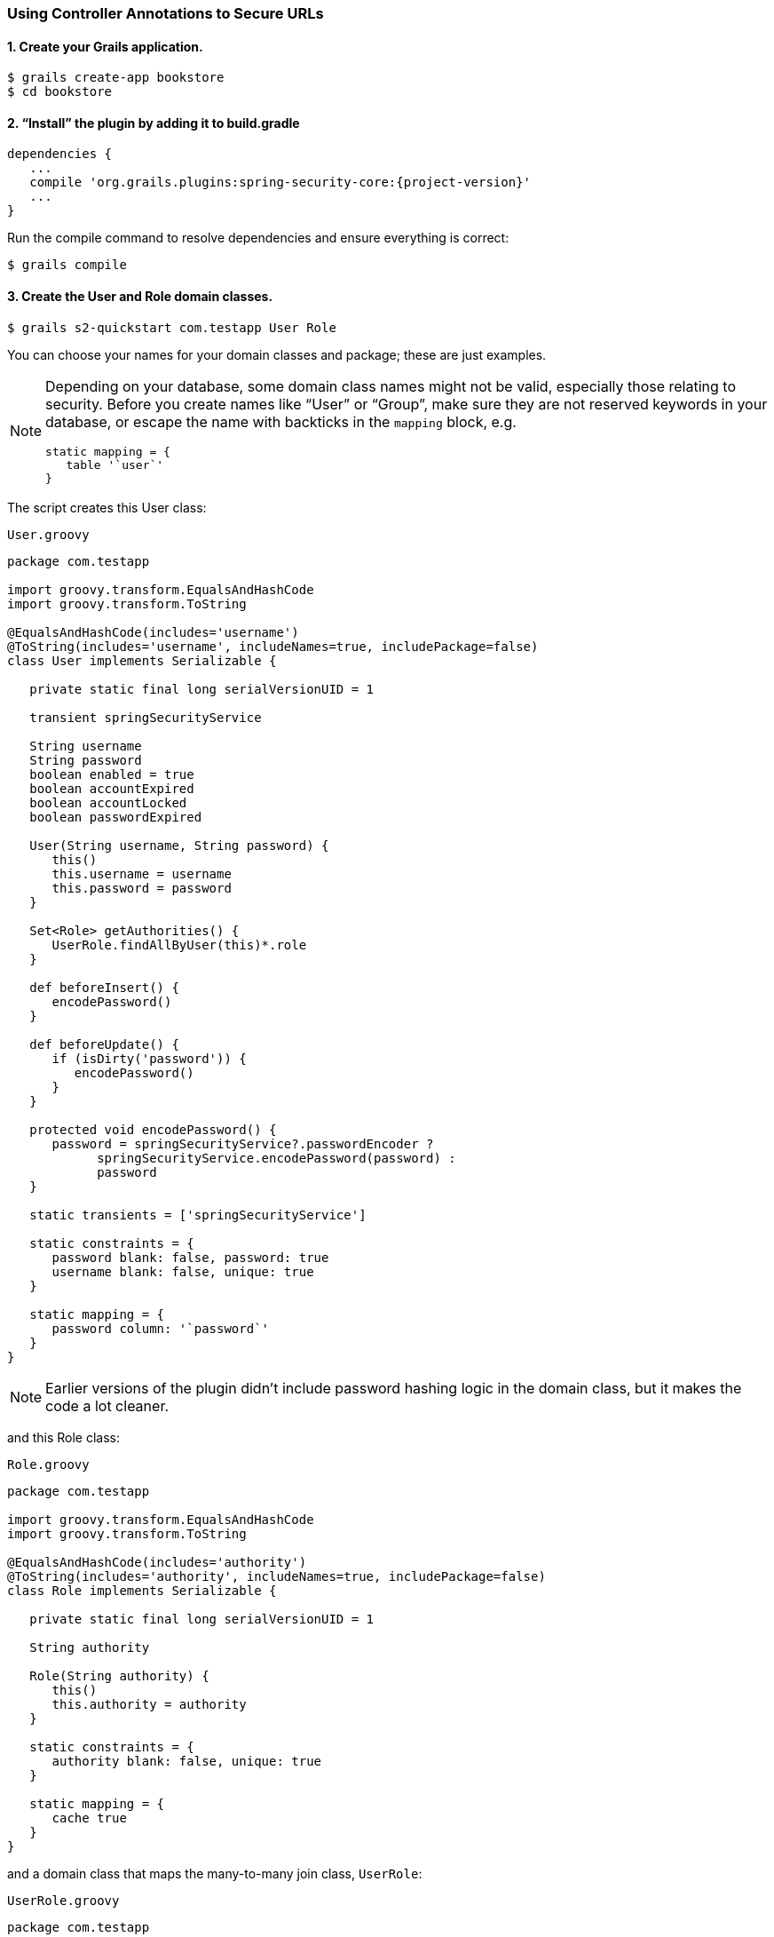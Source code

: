 [[usingControllerAnnotations]]
=== Using Controller Annotations to Secure URLs

==== 1. Create your Grails application.

....
$ grails create-app bookstore
$ cd bookstore
....

==== 2. "`Install`" the plugin by adding it to build.gradle

[source,groovy]
[subs="attributes"]
----
dependencies {
   ...
   compile 'org.grails.plugins:spring-security-core:{project-version}'
   ...
}
----

Run the compile command to resolve dependencies and ensure everything is correct:

....
$ grails compile
....

==== 3. Create the User and Role domain classes.

....
$ grails s2-quickstart com.testapp User Role
....

You can choose your names for your domain classes and package; these are just examples.

[NOTE]
====
Depending on your database, some domain class names might not be valid, especially those relating to security. Before you create names like "`User`" or "`Group`", make sure they are not reserved keywords in your database, or escape the name with backticks in the `mapping` block, e.g.

[source,groovy]
----
static mapping = {
   table '`user`'
}
----
====

The script creates this User class:

[source,groovy]
.`User.groovy`
----
package com.testapp

import groovy.transform.EqualsAndHashCode
import groovy.transform.ToString

@EqualsAndHashCode(includes='username')
@ToString(includes='username', includeNames=true, includePackage=false)
class User implements Serializable {

   private static final long serialVersionUID = 1

   transient springSecurityService

   String username
   String password
   boolean enabled = true
   boolean accountExpired
   boolean accountLocked
   boolean passwordExpired

   User(String username, String password) {
      this()
      this.username = username
      this.password = password
   }

   Set<Role> getAuthorities() {
      UserRole.findAllByUser(this)*.role
   }

   def beforeInsert() {
      encodePassword()
   }

   def beforeUpdate() {
      if (isDirty('password')) {
         encodePassword()
      }
   }

   protected void encodePassword() {
      password = springSecurityService?.passwordEncoder ?
            springSecurityService.encodePassword(password) :
            password
   }

   static transients = ['springSecurityService']

   static constraints = {
      password blank: false, password: true
      username blank: false, unique: true
   }

   static mapping = {
      password column: '`password`'
   }
}
----

[NOTE]
====
Earlier versions of the plugin didn't include password hashing logic in the domain class, but it makes the code a lot cleaner.
====

and this Role class:

[source,groovy]
.`Role.groovy`
----
package com.testapp

import groovy.transform.EqualsAndHashCode
import groovy.transform.ToString

@EqualsAndHashCode(includes='authority')
@ToString(includes='authority', includeNames=true, includePackage=false)
class Role implements Serializable {

   private static final long serialVersionUID = 1

   String authority

   Role(String authority) {
      this()
      this.authority = authority
   }

   static constraints = {
      authority blank: false, unique: true
   }

   static mapping = {
      cache true
   }
}
----

and a domain class that maps the many-to-many join class, `UserRole`:

[source,groovy]
.`UserRole.groovy`
----
package com.testapp

import grails.gorm.DetachedCriteria
import groovy.transform.ToString

import org.apache.commons.lang.builder.HashCodeBuilder

@ToString(cache=true, includeNames=true, includePackage=false)
class UserRole implements Serializable {

   private static final long serialVersionUID = 1

   User user
   Role role

   UserRole(User u, Role r) {
      this()
      user = u
      role = r
   }

   @Override
   boolean equals(other) {
      if (!(other instanceof UserRole)) {
         return false
      }

      other.user?.id == user?.id && other.role?.id == role?.id
   }

   @Override
   int hashCode() {
      def builder = new HashCodeBuilder()
      if (user) builder.append(user.id)
      if (role) builder.append(role.id)
      builder.toHashCode()
   }

   static UserRole get(long userId, long roleId) {
      criteriaFor(userId, roleId).get()
   }

   static boolean exists(long userId, long roleId) {
      criteriaFor(userId, roleId).count()
   }

   private static DetachedCriteria criteriaFor(long userId, long roleId) {
      UserRole.where {
         user == User.load(userId) &&
         role == Role.load(roleId)
      }
   }

   static UserRole create(User user, Role role, boolean flush = false) {
      def instance = new UserRole(user: user, role: role)
      instance.save(flush: flush, insert: true)
      instance
   }

   static boolean remove(User u, Role r, boolean flush = false) {
      if (u == null || r == null) return false

      int rowCount = UserRole.where { user == u && role == r }.deleteAll()

      if (flush) { UserRole.withSession { it.flush() } }

      rowCount
   }

   static void removeAll(User u, boolean flush = false) {
      if (u == null) return

      UserRole.where { user == u }.deleteAll()

      if (flush) { UserRole.withSession { it.flush() } }
   }

   static void removeAll(Role r, boolean flush = false) {
      if (r == null) return

      UserRole.where { role == r }.deleteAll()

      if (flush) { UserRole.withSession { it.flush() } }
   }

   static constraints = {
      role validator: { Role r, UserRole ur ->
         if (ur.user == null || ur.user.id == null) return
         boolean existing = false
         UserRole.withNewSession {
            existing = UserRole.exists(ur.user.id, r.id)
         }
         if (existing) {
            return 'userRole.exists'
         }
      }
   }

   static mapping = {
      id composite: ['user', 'role']
      version false
   }
}
----

[NOTE]
====
These generated files are not part of the plugin - these are your application files. They are examples to get you started, so you can edit them as you please. They contain the minimum needed for the plugin's default implementation of the Spring Security `UserDetailsService` (which like everything in the plugin is customizable - see <<userDetailsService>>).
====

The script has edited `grails-app/conf/application.groovy` and added the configuration for your domain classes. Make sure that the changes are correct.

While you're looking at `application.groovy`, add this config override to make the sample app easier to work with:

[source,groovy]
----
grails.plugin.springsecurity.logout.postOnly = false
----

[WARNING]
====
By default only POST requests can be used to logout; this is a very sensible default and shouldn't be changed in most cases. However to keep things simple for this tutorial we'll change it (using the `logout.postOnly` config override above) to avoid having to create a GSP form that POSTs to /logout.
====

The plugin has no support for CRUD actions or GSPs for your domain classes; the `spring-security-ui` plugin supplies a UI for those. So for now you will create roles and users in `grails-app/init/BootStrap.groovy`. (See step 7.)

==== 4. Create a controller that will be restricted by role.

....
$ grails create-controller com.testapp.Secure
....

This command creates `grails-app/controllers/com/testapp/SecureController.groovy`. Add some output so you can verify that things are working:

[source,groovy]
.`SecureController.groovy`
----
package com.testapp

class SecureController {
   def index() {
      render 'Secure access only'
   }
}
----

==== 5. Edit grails-app/init/BootStrap.groovy to add a test user.

[source,groovy]
.`BootStrap.groovy`
----
import com.testapp.Role
import com.testapp.User
import com.testapp.UserRole

class BootStrap {

   def init = {

      def adminRole = new Role('ROLE_ADMIN').save()
      def userRole = new Role('ROLE_USER').save()

      def testUser = new User('me', 'password').save()

      UserRole.create testUser, adminRole

      UserRole.withSession {
         it.flush()
         it.clear()
      }

      assert User.count() == 1
      assert Role.count() == 2
      assert UserRole.count() == 1
   }
}
----

Some things to note about the preceding `BootStrap.groovy`:

* The example does not use a traditional GORM many-to-many mapping for the User pass:[&lt;==&gt;] Role relationship; instead you are mapping the join table with the `UserRole` class. This performance optimization helps significantly when many users have one or more common roles.
* We explicitly flush (using the 3-arg `UserRole.create()` call) because `BootStrap` does not run in a transaction or OpenSessionInView.

==== 6. Start the server.

....
$ grails run-app
....

==== 7. Verify that you cannot access the page yet.

Before you secure the page, navigate to http://localhost:8080/secure to verify that you cannot access the page yet. You will be redirected to the login page, but after a successful authentication (log in with the username and password you used for the test user in BootStrap.groovy) you will see an error page:

....
Sorry, you're not authorized to view this page.
....

This is because with the default configuration, all URLs are denied unless there is an access rule specified.

==== 8. Apply the annotation.

Edit grails-app/controllers/SecureController.groovy to import the annotation class and apply the annotation to restrict (and grant) access.

[source,groovy]
.`SecureController.groovy`
----
package com.testapp

import grails.plugin.springsecurity.annotation.Secured

class SecureController {

   @Secured('ROLE_ADMIN')
   def index() {
      render 'Secure access only'
   }
}
----

or

[source,groovy]
.`SecureController.groovy`
----
@Secured('ROLE_ADMIN')
class SecureController {
   def index() {
      render 'Secure access only'
   }
}
----

You can annotate the entire controller or individual actions. In this case you have only one action, so you can do either.

==== 9. Restart.

Shut down the app and run `grails run-app` again, and navigate again to http://localhost:8080/secure.

This time you should again be able to see the secure page after successfully authenticating.

==== 10. Test the Remember Me functionality.

Check the checkbox, and once you've tested the secure page, close your browser and reopen it. Navigate again the the secure page. Because a cookie is stored, you should not need to log in again. Logout at any time by navigating to http://localhost:8080/logout.

==== 11. Create a CRUD UI.

Optionally, create a CRUD UI to work with users and roles.

===== Run grails generate-all for the domain classes:

....
$ grails generate-all com.testapp.User
....

....
$ grails generate-all com.testapp.Role
....

Since the User domain class handles password hashing, there are no changes required in the generated controllers.

Be sure to add an `@Secured` annotation to both of the generated controllers to make them accessible.
